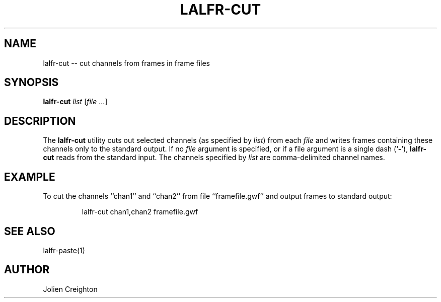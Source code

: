 .TH LALFR-CUT 1 "10 June 2013" LALFrame LALFrame
.SH NAME
lalfr-cut -- cut channels from frames in frame files

.SH SYNOPSIS
.B lalfr-cut
.IR list
[\fIfile\fP ...]

.SH DESCRIPTION
.PP
The \fBlalfr-cut\fP utility cuts out selected channels (as specified by
\fIlist\fP) from each \fIfile\fP and writes frames containing these channels
only to the standard output.
If no \fIfile\fP argument is specified, or if a file argument is a
single dash (`\fB-\fP'), \fBlalfr-cut\fP reads from the standard input.
The channels specified by \fIlist\fP are comma-delimited channel names.

.SH EXAMPLE
.PP
To cut the channels ``chan1'' and ``chan2'' from file ``framefile.gwf''
and output frames to standard output:
.PP
.RS
lalfr-cut chan1,chan2 framefile.gwf
.RE
.PP

.SH SEE ALSO
lalfr-paste(1)

.SH AUTHOR
Jolien Creighton
